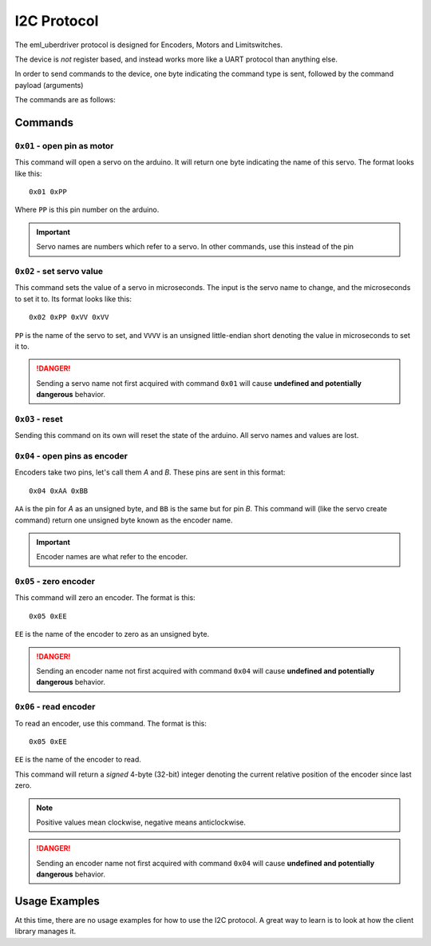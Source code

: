 ============
I2C Protocol
============

The eml_uberdriver protocol is designed for Encoders, Motors and Limitswitches.

The device is *not* register based, and instead works more like a UART protocol than anything else.

In order to send commands to the device, one byte indicating the command type is sent, followed by the command payload (arguments)

The commands are as follows:

Commands
--------

``0x01`` - open pin as motor
~~~~~~~~~~~~~~~~~~~~~~~~~~~~

This command will open a servo on the arduino. It will return one byte indicating the name of this servo. The format looks like this: ::

    0x01 0xPP
Where ``PP`` is this pin number on the arduino.

.. important::

    Servo names are numbers which refer to a servo. In other commands, use this instead of the pin


``0x02`` - set servo value
~~~~~~~~~~~~~~~~~~~~~~~~~~

This command sets the value of a servo in microseconds. The input is the servo name to change, and the microseconds to set it to.
Its format looks like this: ::

    0x02 0xPP 0xVV 0xVV
``PP`` is the name of the servo to set, and ``VVVV`` is an unsigned little-endian short denoting the value in microseconds to set it to.

.. danger::

    Sending a servo name not first acquired with command ``0x01`` will cause **undefined and potentially dangerous** behavior.

``0x03`` - reset
~~~~~~~~~~~~~~~~

Sending this command on its own will reset the state of the arduino. All servo names and values are lost.

.. note:

    This command is usually implemented as a hardware reset on the arduino, so if devices connected to it are sensitive to that, be aware of it.

``0x04`` - open pins as encoder
~~~~~~~~~~~~~~~~~~~~~~~~~~~~~~~

Encoders take two pins, let's call them *A* and *B*. These pins are sent in this format: ::

    0x04 0xAA 0xBB
``AA`` is the pin for *A* as an unsigned byte, and ``BB`` is the same but for pin *B*. This command will (like the servo create command) return
one unsigned byte known as the encoder name.

.. important::

    Encoder names are what refer to the encoder.

``0x05`` - zero encoder
~~~~~~~~~~~~~~~~~~~~~~~

This command will zero an encoder. The format is this: ::

    0x05 0xEE
``EE`` is the name of the encoder to zero as an unsigned byte.

.. danger::

    Sending an encoder name not first acquired with command ``0x04`` will cause **undefined and potentially dangerous** behavior.

``0x06`` - read encoder
~~~~~~~~~~~~~~~~~~~~~~~

To read an encoder, use this command. The format is this: ::

    0x05 0xEE
``EE`` is the name of the encoder to read.

This command will return a *signed* 4-byte (32-bit) integer denoting the current relative position of the encoder since last zero.

.. note::

    Positive values mean clockwise, negative means anticlockwise.

.. danger::

    Sending an encoder name not first acquired with command ``0x04`` will cause **undefined and potentially dangerous** behavior.


Usage Examples
--------------

At this time, there are no usage examples for how to use the I2C protocol. A great way to learn is to look at how the client library
manages it.

